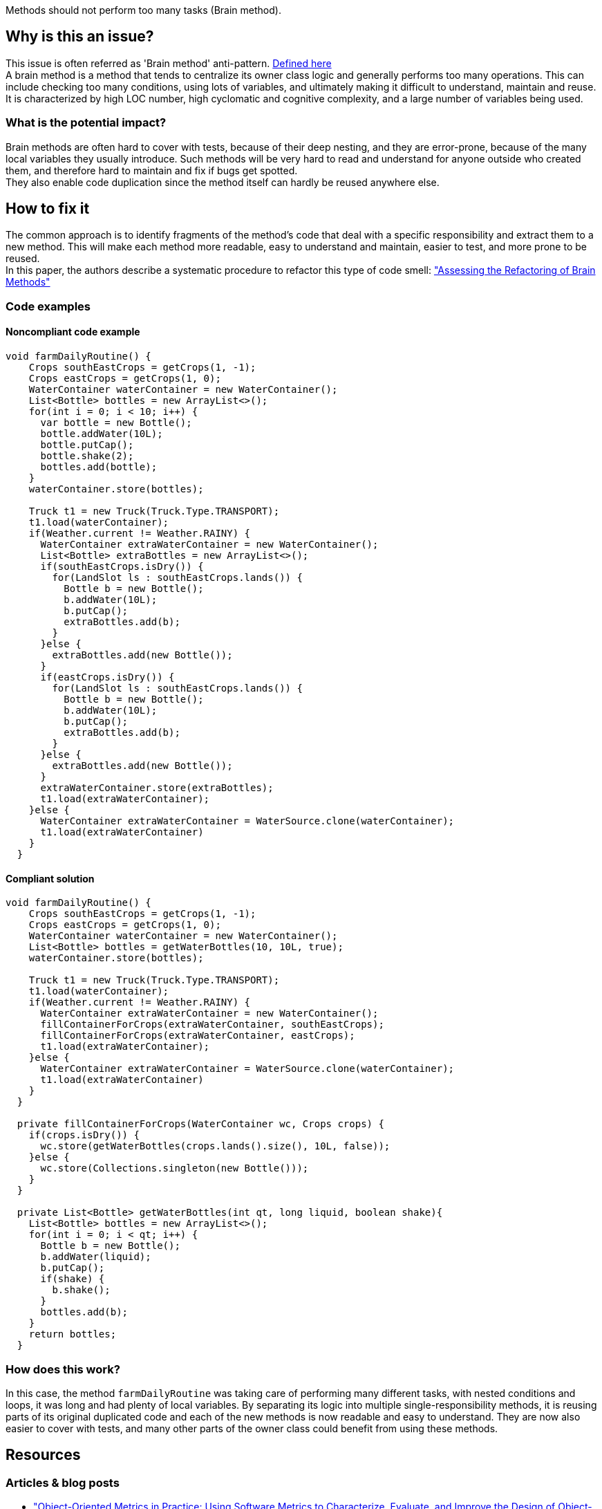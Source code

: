 :book: https://link.springer.com/book/10.1007/3-540-39538-5
:paper: https://dl.acm.org/doi/10.1145/3191314
Methods should not perform too many tasks (Brain method).

// If you want to factorize the description uncomment the following line and create the file.
//include::../description.adoc[]

== Why is this an issue?

This issue is often referred as 'Brain method' anti-pattern. https://link.springer.com/book/10.1007/3-540-39538-5[Defined here]  +
A brain method is a method that tends to centralize its owner class logic and generally performs too many operations.
This can include checking too many conditions, using lots of variables, and ultimately making it difficult to understand, maintain and reuse. +
It is characterized by high LOC number, high cyclomatic and cognitive complexity, and a large number of variables being used. 

=== What is the potential impact?

Brain methods are often hard to cover with tests, because of their deep nesting, and they are error-prone, because of the many local variables they usually introduce.
Such methods will be very hard to read and understand for anyone outside who created them, and therefore hard to maintain and fix if bugs get spotted. +
They also enable code duplication since the method itself can hardly be reused anywhere else.

== How to fix it

The common approach is to identify fragments of the method's code that deal with a specific responsibility and extract them to a new method.
This will make each method more readable, easy to understand and maintain, easier to test, and more prone to be reused. + 
In this paper, the authors describe a systematic procedure to refactor this type of code smell:  https://dl.acm.org/doi/10.1145/3191314["Assessing the Refactoring of Brain Methods"]

=== Code examples

==== Noncompliant code example

[source,java]
----
void farmDailyRoutine() {
    Crops southEastCrops = getCrops(1, -1);
    Crops eastCrops = getCrops(1, 0);
    WaterContainer waterContainer = new WaterContainer();
    List<Bottle> bottles = new ArrayList<>();
    for(int i = 0; i < 10; i++) {
      var bottle = new Bottle();
      bottle.addWater(10L);
      bottle.putCap();
      bottle.shake(2);
      bottles.add(bottle);
    }
    waterContainer.store(bottles);
    
    Truck t1 = new Truck(Truck.Type.TRANSPORT);
    t1.load(waterContainer);
    if(Weather.current != Weather.RAINY) {
      WaterContainer extraWaterContainer = new WaterContainer();
      List<Bottle> extraBottles = new ArrayList<>();
      if(southEastCrops.isDry()) {
        for(LandSlot ls : southEastCrops.lands()) {
          Bottle b = new Bottle();
          b.addWater(10L);
          b.putCap();
          extraBottles.add(b);
        }
      }else {
        extraBottles.add(new Bottle());
      }
      if(eastCrops.isDry()) {
        for(LandSlot ls : southEastCrops.lands()) {
          Bottle b = new Bottle();
          b.addWater(10L);
          b.putCap();
          extraBottles.add(b);
        }
      }else {
        extraBottles.add(new Bottle());
      }
      extraWaterContainer.store(extraBottles);
      t1.load(extraWaterContainer);
    }else {
      WaterContainer extraWaterContainer = WaterSource.clone(waterContainer);
      t1.load(extraWaterContainer)
    } 
  }
----

==== Compliant solution

[source,java]
----
void farmDailyRoutine() {
    Crops southEastCrops = getCrops(1, -1);
    Crops eastCrops = getCrops(1, 0);
    WaterContainer waterContainer = new WaterContainer();
    List<Bottle> bottles = getWaterBottles(10, 10L, true);
    waterContainer.store(bottles);
    
    Truck t1 = new Truck(Truck.Type.TRANSPORT);
    t1.load(waterContainer);
    if(Weather.current != Weather.RAINY) {
      WaterContainer extraWaterContainer = new WaterContainer();
      fillContainerForCrops(extraWaterContainer, southEastCrops);
      fillContainerForCrops(extraWaterContainer, eastCrops);
      t1.load(extraWaterContainer);
    }else {
      WaterContainer extraWaterContainer = WaterSource.clone(waterContainer);
      t1.load(extraWaterContainer)
    }
  }
  
  private fillContainerForCrops(WaterContainer wc, Crops crops) {
    if(crops.isDry()) {
      wc.store(getWaterBottles(crops.lands().size(), 10L, false));
    }else {
      wc.store(Collections.singleton(new Bottle()));
    }
  }
  
  private List<Bottle> getWaterBottles(int qt, long liquid, boolean shake){
    List<Bottle> bottles = new ArrayList<>();
    for(int i = 0; i < qt; i++) {
      Bottle b = new Bottle();
      b.addWater(liquid);
      b.putCap();
      if(shake) {
        b.shake();
      }
      bottles.add(b); 
    }
    return bottles;
  }
----

=== How does this work?

In this case, the method ``farmDailyRoutine`` was taking care of performing many different tasks, with nested conditions and loops, it was long and had plenty of local variables.
By separating its logic into multiple single-responsibility methods, it is reusing parts of its original duplicated code and each of the new methods is now readable and easy to understand.
They are now also easier to cover with tests, and many other parts of the owner class could benefit from using these methods.

//=== Pitfalls

//=== Going the extra mile

[bibliography]
== Resources
=== Articles & blog posts +
[bibliography]
* https://link.springer.com/book/10.1007/3-540-39538-5["Object-Oriented Metrics in Practice: Using Software Metrics to Characterize, Evaluate, and Improve the Design of Object-Oriented Systems"] by M. Lanza, R. Marinescu  +
* https://dl.acm.org/doi/10.1145/3191314["Assessing the Refactoring of Brain Methods"] by S. Vidal, I. Berra, S. Zulliani, C. MArcos, J. A. Diaz Pace  +


//=== Conference presentations
//=== Standards

